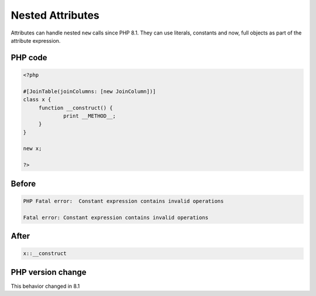 .. _`nested-attributes`:

Nested Attributes
=================
.. meta::
	:description:
		Nested Attributes: Attributes can handle nested ``new`` calls since PHP 8.
	:twitter:card: summary_large_image
	:twitter:site: @exakat
	:twitter:title: Nested Attributes
	:twitter:description: Nested Attributes: Attributes can handle nested ``new`` calls since PHP 8
	:twitter:creator: @exakat
	:twitter:image:src: https://php-changed-behaviors.readthedocs.io/en/latest/_static/logo.png
	:og:image: https://php-changed-behaviors.readthedocs.io/en/latest/_static/logo.png
	:og:title: Nested Attributes
	:og:type: article
	:og:description: Attributes can handle nested ``new`` calls since PHP 8
	:og:url: https://php-tips.readthedocs.io/en/latest/tips/nestedAttributes.html
	:og:locale: en

Attributes can handle nested ``new`` calls since PHP 8.1. They can use literals, constants and now, full objects as part of the attribute expression. 

PHP code
________
.. code-block:: php

   <?php
   
   #[JoinTable(joinColumns: [new JoinColumn])]
   class x {
   	function __construct() {
   		print __METHOD__;
   	}
   }
   
   new x;
   
   ?>

Before
______
.. code-block:: output

   PHP Fatal error:  Constant expression contains invalid operations
   
   Fatal error: Constant expression contains invalid operations
   

After
______
.. code-block:: output

   x::__construct


PHP version change
__________________
This behavior changed in 8.1



